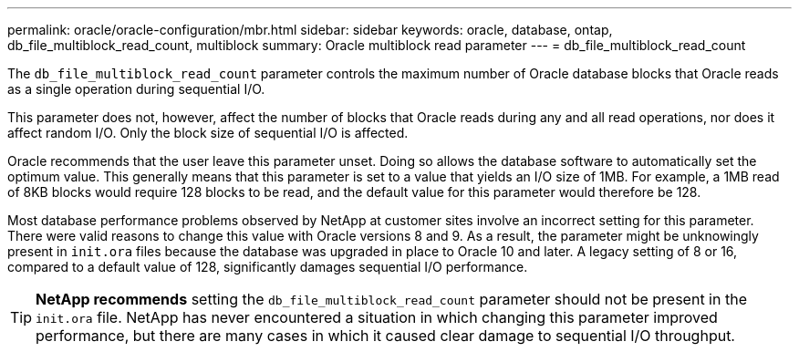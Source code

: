 ---
permalink: oracle/oracle-configuration/mbr.html
sidebar: sidebar
keywords: oracle, database, ontap, db_file_multiblock_read_count, multiblock
summary: Oracle multiblock read parameter
---
= db_file_multiblock_read_count

:hardbreaks:
:nofooter:
:icons: font
:linkattrs:
:imagesdir: ./../media/

[.lead]
The `db_file_multiblock_read_count` parameter controls the maximum number of Oracle database blocks that Oracle reads as a single operation during sequential I/O.

This parameter does not, however, affect the number of blocks that Oracle reads during any and all read operations, nor does it affect random I/O. Only the block size of sequential I/O is affected.

Oracle recommends that the user leave this parameter unset. Doing so allows the database software to automatically set the optimum value. This generally means that this parameter is set to a value that yields an I/O size of 1MB. For example, a 1MB read of 8KB blocks would require 128 blocks to be read, and the default value for this parameter would therefore be 128.

Most database performance problems observed by NetApp at customer sites involve an incorrect setting for this parameter. There were valid reasons to change this value with Oracle versions 8 and 9. As a result, the parameter might be unknowingly present in `init.ora` files because the database was upgraded in place to Oracle 10 and later. A legacy setting of 8 or 16, compared to a default value of 128, significantly damages sequential I/O performance.

[TIP]
*NetApp recommends* setting the `db_file_multiblock_read_count` parameter should not be present in the `init.ora` file. NetApp has never encountered a situation in which changing this parameter improved performance, but there are many cases in which it caused clear damage to sequential I/O throughput.
